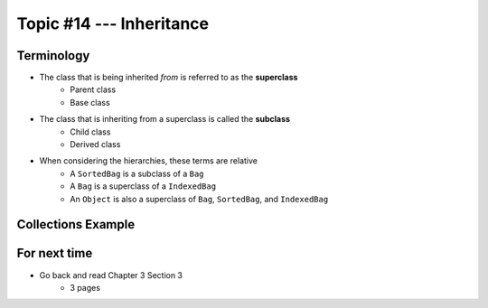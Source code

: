 *************************
Topic #14 --- Inheritance
*************************




Terminology
===========

* The class that is being inherited *from* is referred to as the **superclass**
    * Parent class
    * Base class

* The class that is inheriting from a superclass is called the **subclass**
    * Child class
    * Derived class

* When considering the hierarchies, these terms are relative
    * A ``SortedBag`` is a subclass of a ``Bag``
    * A ``Bag`` is a superclass of a ``IndexedBag``
    * An ``Object`` is also a superclass of ``Bag``, ``SortedBag``, and ``IndexedBag``


Collections Example
===================

.. image:: img/inheritance_collections.png
   :width: 500 px
   :align: center
   :target: https://en.wikipedia.org/wiki/Java_collections_framework

For next time
=============

* Go back and read Chapter 3 Section 3
    * 3 pages